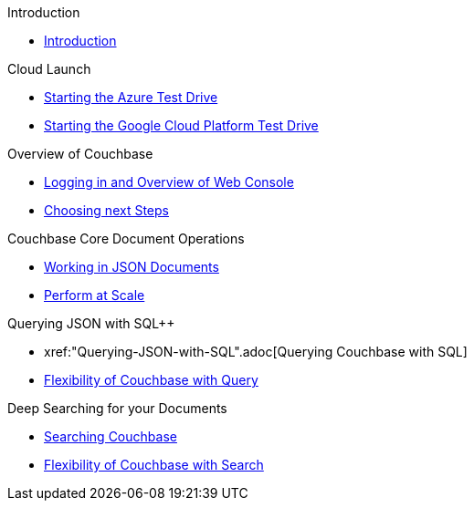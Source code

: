 .Introduction
* xref:Introduction.adoc[Introduction]

.Cloud Launch
* xref:Starting-the-Azure-Test-Drive.adoc[Starting the Azure Test Drive]
* xref:Starting-the-GCP-Test-Drive.adoc[Starting the Google Cloud Platform Test Drive]

.Overview of Couchbase
* xref:Logging-into-Couchbase.adoc[Logging in and Overview of Web Console]
* xref:Introduction-Next-Steps.adoc[Choosing next Steps]

.Couchbase Core Document Operations
// takes 10 minutes
* xref:Key-Value-Document-Storage.adoc[Working in JSON Documents]
// will cover flexibiiltiy agility of data model
* xref:Document-Operations-Perform-at-Scale.adoc[Perform at Scale]
// covers how couchbase scales
// FUTURE have the user run a workload generator from // FUTURE
// if you have 20 minutes more -- opporty to bo

//* xref:TODO.adoc[Building an Application with Couchbase]
// mainly links to other parts of the documentation site, intros a bit what the experience is like

.Querying JSON with SQL++
* xref:"Querying-JSON-with-SQL++".adoc[Querying Couchbase with SQL++]
//* xref:TODO.adoc[Indexing Architecture and Performance]
//* xref:TODO.adoc[Querying Couchbase Analytics]
* xref:Querying-Flexibility-Summary.adoc[Flexibility of Couchbase with Query]

.Deep Searching for your Documents
* xref:Full-Text-Search.adoc[Searching Couchbase]
* xref:FTS-Flexibility-Summary.adoc[Flexibility of Couchbase with Search]

// TODO: in the future we may like to add
// Eventing
// operator

